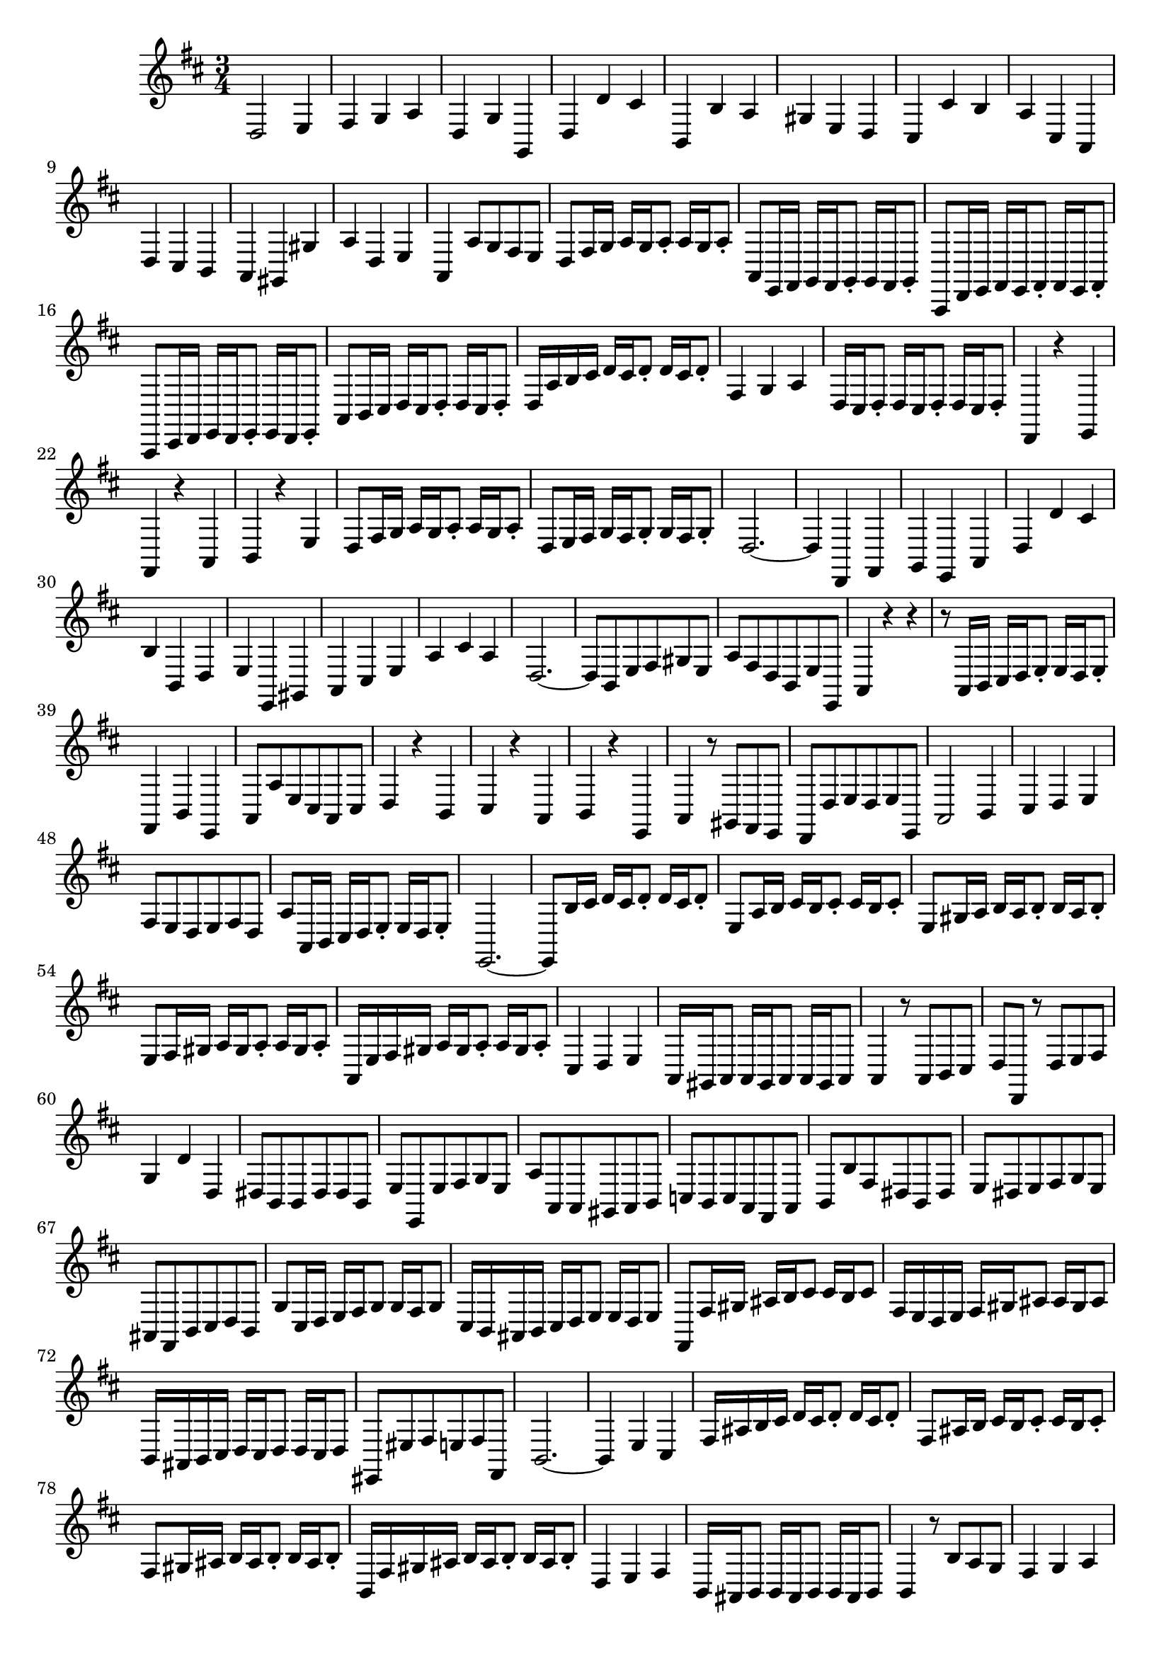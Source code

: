 \relative c' {
  \key d \major
  \time 3/4

  d,2 e4
  fis g a
  d, g g,
  d' d' cis
  b, b' a
  gis e d
  cis cis' b
  a cis, a
  d cis b
  a gis gis'
  a d, e
  a, a'8 g fis e
  d fis16 g a g a8-. a16 g a8-.
  a, e16 fis g fis g8-. g16 fis g8-.
  a, d16 e fis e fis8-. fis16 e fis8-.
  a, cis16 d e d e8-. e16 d e8-.
  a b16 cis d cis d8-. d16 cis d8-.
  d16 a' b cis d cis d8-. d16 cis d8-.
  fis,4 g a
  d,16 cis d8-. d16 cis d8-. d16 cis d8-.
  d,4 r e
  fis r a
  b r e
  d8 fis16 g a g a8-. a16 g a8-.
  d, e16 fis g fis g8-. g16 fis g8-.
  d2. ~
  d4 d, fis
  g e a
  d d' cis
  b b, d
  e e, gis
  a cis e
  a cis a
  d,2. ~
  d8 b e fis gis e
  a fis d b e e,
  a4 r r
  r8 a16 b cis d e8-. e16 d e8-.
  fis,4 b e,
  a8 a' e cis a cis
  d4 r b
  cis r a
  b r e,
  a r8 gis fis e
  d d' e d e e,
  a2 b4
  cis d e
  fis8 e d e fis d
  a' a,16 b cis d e8-. e16 d e8-.
  e,2. ~
  e8 b''16 cis d cis d8-. d16 cis d8-.
  e, a16 b cis b cis8-. cis16 b cis8-.
  e, gis16 a b a b8-. b16 a b8-.
  e, fis16 gis a gis a8-. a16 gis a8-.
  a,16 e' fis gis a gis a8-. a16 gis a8-.
  cis,4 d e
  a,16 gis a8 a16 gis a8 a16 gis a8
  a4 r8 a b cis
  d d, r d' e fis
  g4 d' d,
  dis8 b b dis dis b
  e e, e' fis g e
  a a, a gis a b
  c b c a fis a
  b b' fis dis b dis
  e dis e fis g e
  ais, fis b cis d b
  g' cis,16 d e fis g8 g16 fis g8
  cis,16 b ais b cis d e8 e16 d e8
  fis, fis'16 gis ais b cis8 cis16 b cis8
  fis,16 e d e fis gis ais8 ais16 gis ais8
  b,16 ais b cis d cis d8 d16 cis d8
  eis, eis' fis e fis fis,
  b2. ~
  b4 e cis
  fis16 ais b cis d cis d8-. d16 cis d8-.
  fis, ais16 b cis b cis8-. cis16 b cis8-.
  fis, gis16 ais b ais b8-. b16 ais b8-.
  b,16 fis' gis ais b ais b8-. b16 ais b8-.
  d,4 e fis
  b,16 ais b8 b16 ais b8 b16 ais b8 
  b4 r8 b' a g
  fis4 g a
  b e, a
  d,8 fis16 g a g a8-. a16 g a8-.
  d, e16 fis g fis g8-. g16 fis g8-.
  d2. ~
  d4 d, fis
  g e a
  d d' cis
  b2. ~
  b8 gis16 a b cis d8 d16 cis d8
  eis,4 r cis
  fis8 fis,16 gis a b cis8 cis16 b cis8
  fis,4 fis' e
  d2 cis4
  b e a,
  d2. ~
  d4 r8 e, gis b
  cis4 r8 e, a cis
  d4 r8 d b d 
  e4 r r
  e, r r
  e r r
  eis r  r
  r8 fis16 g a b cis8 cis16 b cis8
  d,4 r8 d' a c
  b e d c d d,
  g2 a4
  b c d
  e8 d c d e c
  g' g, g g g g
  gis gis gis gis gis gis
  a a a a a a
  eis cis'16 dis eis fis gis8 gis16 fis gis8
  a, a16 b cis dis eis8 eis16 dis eis8
  fis, b cis b cis cis,
  fis4 r8 cis' a cis
  d4 r e
  fis8 d16 e fis g a8 a16 g a8
  b g e fis16 g a g a8
  d, fis,16 g a g a8 a16 g a8
  d, e16 fis g fis g8 g16 fis g8
  d2. ~
  d4 d' fis
  g e a
  d, d, fis
  g r8 e fis g
  a16 g a b cis d e8-. e16 d e8-.
  fis, fis'16 g a g a8-. a16 g a8-.
  a, e'16 fis g fis g8-. g16 fis g8-.
  a, d16 e fis e fis8-. fis16 e fis8-.
  a, cis16 d e d e8-. e16 d e8-.
  a,2. ~
  a ~
  a4 g a
  b r8 b16 cis d8 cis
  d b gis' e b' gis
  a g fis d e fis
  g, a16 b cis d e8 e16 d e8
  fis, g16 a b cis d8 d16 cis d8
  e, fis16 g a b cis8 cis16 b cis8
  d,4 r16 a' b cis d e fis d
  gis,4 a2
  d e4
  fis g a
  d, g g,
  d' d' cis
  b, b' a
  gis e d
  cis cis' b
  a cis, a
  d cis b
  a gis gis'
  a d, e
  a, a'8 g fis e
  d fis16 g a g a8-. a16 g a8-.
  a, e'16 fis g fis g8-. g16 fis g8-.
  a, d16 e fis e fis8-. fis16 e fis8-.
  a, cis16 d e d e8-. e16 d e8-.
  a, b16 cis d cis d8-. d16 cis d8-.
  d16 a' b cis d cis d8-. d16 cis d8-.
  fis,4 g a
  d,16 cis d8-. d16 cis d8-. d16 cis d8-.
  d,2.\fermata
  \bar "|."
}
